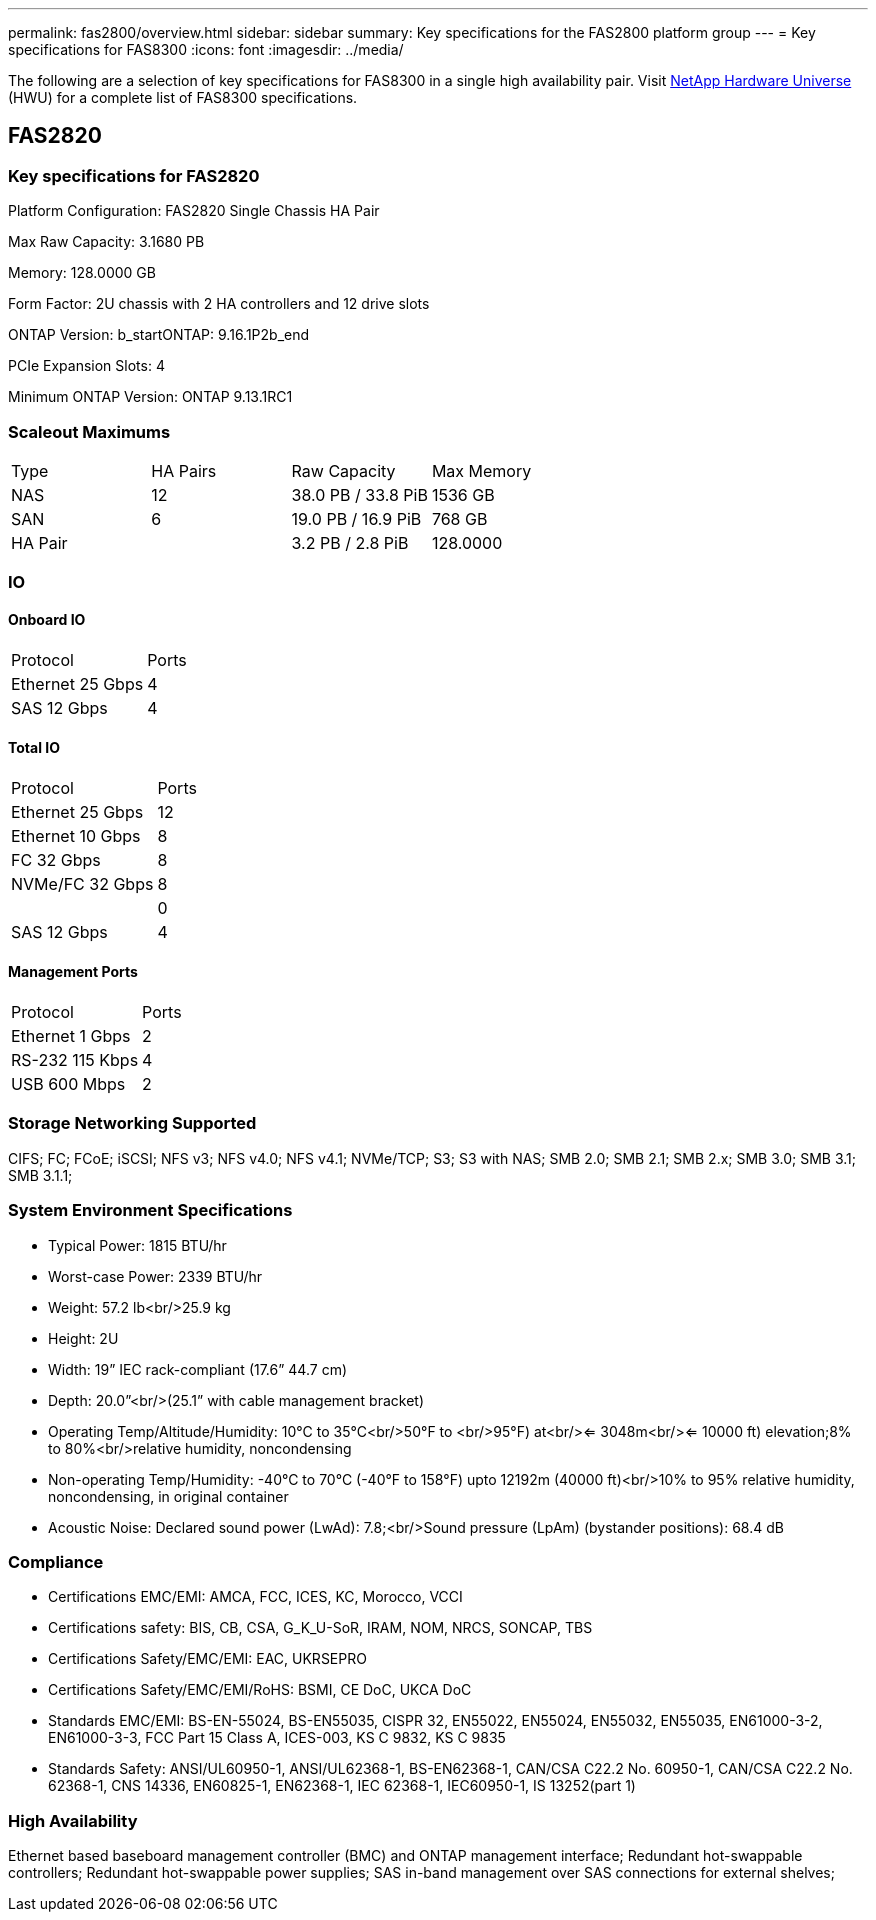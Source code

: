 ---
permalink: fas2800/overview.html
sidebar: sidebar
summary: Key specifications for the FAS2800 platform group
---
= Key specifications for FAS8300
:icons: font
:imagesdir: ../media/

[.lead]
The following are a selection of key specifications for FAS8300 in a single high availability pair. Visit https://hwu.netapp.com[NetApp Hardware Universe^] (HWU) for a complete list of FAS8300 specifications.

== FAS2820

=== Key specifications for FAS2820

Platform Configuration: FAS2820 Single Chassis HA Pair

Max Raw Capacity: 3.1680 PB

Memory: 128.0000 GB

Form Factor: 2U chassis with 2 HA controllers and 12 drive slots

ONTAP Version: b_startONTAP: 9.16.1P2b_end

PCIe Expansion Slots: 4

Minimum ONTAP Version: ONTAP 9.13.1RC1

=== Scaleout Maximums
|===
| Type | HA Pairs | Raw Capacity | Max Memory
| NAS | 12 | 38.0 PB / 33.8 PiB | 1536 GB
| SAN | 6 | 19.0 PB / 16.9 PiB | 768 GB
| HA Pair |  | 3.2 PB / 2.8 PiB | 128.0000
|===

=== IO

==== Onboard IO
|===
| Protocol | Ports
| Ethernet 25 Gbps | 4
| SAS 12 Gbps | 4
|===

==== Total IO
|===
| Protocol | Ports
| Ethernet 25 Gbps | 12
| Ethernet 10 Gbps | 8
| FC 32 Gbps | 8
| NVMe/FC  32 Gbps | 8
|  | 0
| SAS 12 Gbps | 4
|===

==== Management Ports
|===
| Protocol | Ports
| Ethernet 1 Gbps | 2
| RS-232 115 Kbps | 4
| USB 600 Mbps | 2
|===

=== Storage Networking Supported
CIFS;
FC;
FCoE;
iSCSI;
NFS v3;
NFS v4.0;
NFS v4.1;
NVMe/TCP;
S3;
S3 with NAS;
SMB 2.0;
SMB 2.1;
SMB 2.x;
SMB 3.0;
SMB 3.1;
SMB 3.1.1;

=== System Environment Specifications
* Typical Power: 1815 BTU/hr
* Worst-case Power: 2339 BTU/hr
* Weight: 57.2 lb<br/>25.9 kg
* Height: 2U
* Width: 19” IEC rack-compliant (17.6” 44.7 cm)
* Depth: 20.0”<br/>(25.1” with cable management bracket)
* Operating Temp/Altitude/Humidity: 10°C to 35°C<br/>50°F to <br/>95°F) at<br/><= 3048m<br/><= 10000 ft) elevation;8% to 80%<br/>relative humidity, noncondensing
* Non-operating Temp/Humidity: -40°C to 70°C (-40°F to 158°F) upto 12192m (40000 ft)<br/>10% to 95%  relative humidity, noncondensing, in original container
* Acoustic Noise: Declared sound power (LwAd): 7.8;<br/>Sound pressure (LpAm) (bystander positions): 68.4 dB

=== Compliance
* Certifications EMC/EMI: AMCA,
FCC,
ICES,
KC,
Morocco,
VCCI
* Certifications safety: BIS,
CB,
CSA,
G_K_U-SoR,
IRAM,
NOM,
NRCS,
SONCAP,
TBS
* Certifications Safety/EMC/EMI: EAC,
UKRSEPRO
* Certifications Safety/EMC/EMI/RoHS: BSMI,
CE DoC,
UKCA DoC
* Standards EMC/EMI: BS-EN-55024,
BS-EN55035,
CISPR 32,
EN55022,
EN55024,
EN55032,
EN55035,
EN61000-3-2,
EN61000-3-3,
FCC Part 15 Class A,
ICES-003,
KS C 9832,
KS C 9835
* Standards Safety: ANSI/UL60950-1,
ANSI/UL62368-1,
BS-EN62368-1,
CAN/CSA C22.2 No. 60950-1,
CAN/CSA C22.2 No. 62368-1,
CNS 14336,
EN60825-1,
EN62368-1,
IEC 62368-1,
IEC60950-1,
IS 13252(part 1)

=== High Availability
Ethernet based baseboard management controller (BMC) and ONTAP management interface;
Redundant hot-swappable controllers;
Redundant hot-swappable power supplies;
SAS in-band management over SAS connections for external shelves;

